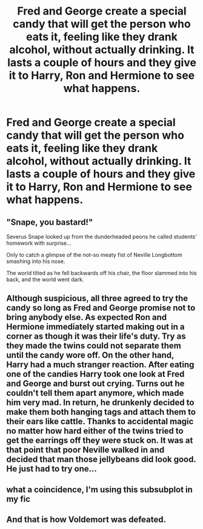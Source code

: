 #+TITLE: Fred and George create a special candy that will get the person who eats it, feeling like they drank alcohol, without actually drinking. It lasts a couple of hours and they give it to Harry, Ron and Hermione to see what happens.

* Fred and George create a special candy that will get the person who eats it, feeling like they drank alcohol, without actually drinking. It lasts a couple of hours and they give it to Harry, Ron and Hermione to see what happens.
:PROPERTIES:
:Author: NotSoSnarky
:Score: 22
:DateUnix: 1619478194.0
:DateShort: 2021-Apr-27
:FlairText: Prompt
:END:

** "Snape, you bastard!"

Severus Snape looked up from the dunderheaded peons he called students' homework with surprise...

Only to catch a glimpse of the not-so meaty fist of Neville Longbottom smashing into his nose.

The world tilted as he fell backwards off his chair, the floor slammed into his back, and the world went dark.
:PROPERTIES:
:Author: MidgardWyrm
:Score: 9
:DateUnix: 1619545215.0
:DateShort: 2021-Apr-27
:END:


** Although suspicious, all three agreed to try the candy so long as Fred and George promise not to bring anybody else. As expected Ron and Hermione immediately started making out in a corner as though it was their life's duty. Try as they made the twins could not separate them until the candy wore off. On the other hand, Harry had a much stranger reaction. After eating one of the candies Harry took one look at Fred and George and burst out crying. Turns out he couldn't tell them apart anymore, which made him very mad. In return, he drunkenly decided to make them both hanging tags and attach them to their ears like cattle. Thanks to accidental magic no matter how hard either of the twins tried to get the earrings off they were stuck on. It was at that point that poor Neville walked in and decided that man those jellybeans did look good. He just had to try one...
:PROPERTIES:
:Author: AceyFluff
:Score: 20
:DateUnix: 1619492062.0
:DateShort: 2021-Apr-27
:END:


** what a coincidence, I'm using this subsubplot in my fic
:PROPERTIES:
:Author: Suitable_Ad_7961
:Score: 3
:DateUnix: 1619515140.0
:DateShort: 2021-Apr-27
:END:


** And that is how Voldemort was defeated.
:PROPERTIES:
:Author: Aced4remakes
:Score: 1
:DateUnix: 1619611764.0
:DateShort: 2021-Apr-28
:END:
